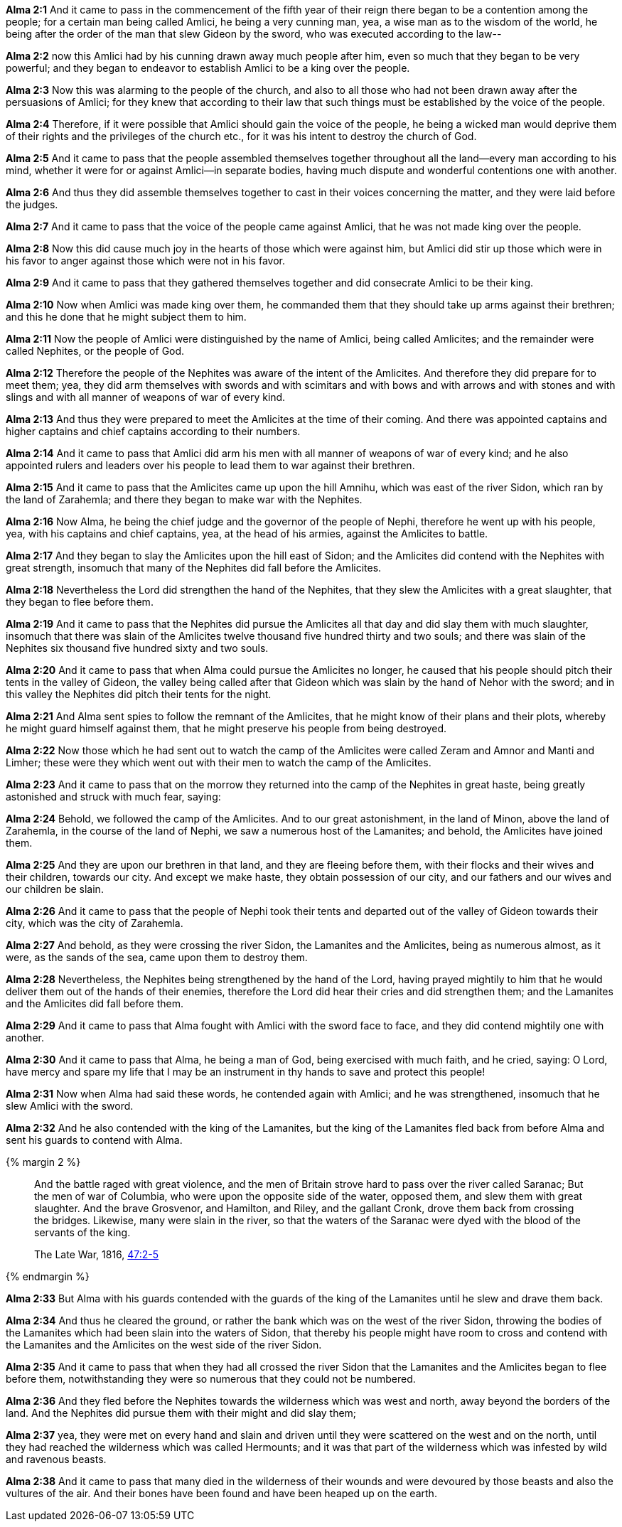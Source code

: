 *Alma 2:1* And it came to pass in the commencement of the fifth year of their reign there began to be a contention among the people; for a certain man being called Amlici, he being a very cunning man, yea, a wise man as to the wisdom of the world, he being after the order of the man that slew Gideon by the sword, who was executed according to the law--

*Alma 2:2* now this Amlici had by his cunning drawn away much people after him, even so much that they began to be very powerful; and they began to endeavor to establish Amlici to be a king over the people.

*Alma 2:3* Now this was alarming to the people of the church, and also to all those who had not been drawn away after the persuasions of Amlici; for they knew that according to their law that such things must be established by the voice of the people.

*Alma 2:4* Therefore, if it were possible that Amlici should gain the voice of the people, he being a wicked man would deprive them of their rights and the privileges of the church etc., for it was his intent to destroy the church of God.

*Alma 2:5* And it came to pass that the people assembled themselves together throughout all the land--every man according to his mind, whether it were for or against Amlici--in separate bodies, having much dispute and wonderful contentions one with another.

*Alma 2:6* And thus they did assemble themselves together to cast in their voices concerning the matter, and they were laid before the judges.

*Alma 2:7* And it came to pass that the voice of the people came against Amlici, that he was not made king over the people.

*Alma 2:8* Now this did cause much joy in the hearts of those which were against him, but Amlici did stir up those which were in his favor to anger against those which were not in his favor.

*Alma 2:9* And it came to pass that they gathered themselves together and did consecrate Amlici to be their king.

*Alma 2:10* Now when Amlici was made king over them, he commanded them that they should take up arms against their brethren; and this he done that he might subject them to him.

*Alma 2:11* Now the people of Amlici were distinguished by the name of Amlici, being called Amlicites; and the remainder were called Nephites, or the people of God.

*Alma 2:12* Therefore the people of the Nephites was aware of the intent of the Amlicites. And therefore they did prepare for to meet them; yea, they did arm themselves with swords and with scimitars and with bows and with arrows and with stones and with slings and with all manner of weapons of war of every kind.

*Alma 2:13* And thus they were prepared to meet the Amlicites at the time of their coming. And there was appointed captains and higher captains and chief captains according to their numbers.

*Alma 2:14* And it came to pass that Amlici did arm his men with all manner of weapons of war of every kind; and he also appointed rulers and leaders over his people to lead them to war against their brethren.

*Alma 2:15* And it came to pass that the Amlicites came up upon the hill Amnihu, which was east of the river Sidon, which ran by the land of Zarahemla; and there they began to make war with the Nephites.

*Alma 2:16* Now Alma, he being the chief judge and the governor of the people of Nephi, therefore he went up with his people, yea, with his captains and chief captains, yea, at the head of his armies, against the Amlicites to battle.

*Alma 2:17* And they began to slay the Amlicites upon the hill east of Sidon; and the Amlicites did contend with the Nephites with great strength, insomuch that many of the Nephites did fall before the Amlicites.

*Alma 2:18* Nevertheless the Lord did strengthen the hand of the Nephites, that they slew the Amlicites with a great slaughter, that they began to flee before them.

*Alma 2:19* And it came to pass that the Nephites did pursue the Amlicites all that day and did slay them with much slaughter, insomuch that there was slain of the Amlicites twelve thousand five hundred thirty and two souls; and there was slain of the Nephites six thousand five hundred sixty and two souls.

*Alma 2:20* And it came to pass that when Alma could pursue the Amlicites no longer, he caused that his people should pitch their tents in the valley of Gideon, the valley being called after that Gideon which was slain by the hand of Nehor with the sword; and in this valley the Nephites did pitch their tents for the night.

*Alma 2:21* And Alma sent spies to follow the remnant of the Amlicites, that he might know of their plans and their plots, whereby he might guard himself against them, that he might preserve his people from being destroyed.

*Alma 2:22* Now those which he had sent out to watch the camp of the Amlicites were called Zeram and Amnor and Manti and Limher; these were they which went out with their men to watch the camp of the Amlicites.

*Alma 2:23* And it came to pass that on the morrow they returned into the camp of the Nephites in great haste, being greatly astonished and struck with much fear, saying:

*Alma 2:24* Behold, we followed the camp of the Amlicites. And to our great astonishment, in the land of Minon, above the land of Zarahemla, in the course of the land of Nephi, we saw a numerous host of the Lamanites; and behold, the Amlicites have joined them.

*Alma 2:25* And they are upon our brethren in that land, and they are fleeing before them, with their flocks and their wives and their children, towards our city. And except we make haste, they obtain possession of our city, and our fathers and our wives and our children be slain.

*Alma 2:26* And it came to pass that the people of Nephi took their tents and departed out of the valley of Gideon towards their city, which was the city of Zarahemla.

*Alma 2:27* And behold, as they were crossing the river Sidon, the Lamanites and the Amlicites, being as numerous almost, as it were, as the sands of the sea, came upon them to destroy them.

*Alma 2:28* Nevertheless, the Nephites being strengthened by the hand of the Lord, having prayed mightily to him that he would deliver them out of the hands of their enemies, therefore the Lord did hear their cries and did strengthen them; and the Lamanites and the Amlicites did fall before them.

*Alma 2:29* And it came to pass that Alma fought with Amlici with the sword face to face, and they did contend mightily one with another.

*Alma 2:30* And it came to pass that Alma, he being a man of God, being exercised with much faith, and he cried, saying: O Lord, have mercy and spare my life that I may be an instrument in thy hands to save and protect this people!

*Alma 2:31* Now when Alma had said these words, he contended again with Amlici; and he was strengthened, insomuch that he slew Amlici with the sword.

*Alma 2:32* And he also contended with the king of the Lamanites, but the king of the Lamanites fled back from before Alma and sent his guards to contend with Alma.

{% margin 2 %}
____
And the battle raged with great violence, and the men of Britain strove hard to pass over the river called Saranac; But the men of war of Columbia, who were upon the opposite side of the water, opposed them, and slew them with great slaughter. And the brave Grosvenor, and Hamilton, and Riley, and the gallant Cronk, drove them back from crossing the bridges. Likewise, many were slain in the river, so that the waters of the Saranac were dyed with the blood of the servants of the king.

The Late War, 1816, https://wordtreefoundation.github.io/thelatewar/#rivers[47:2-5]
____
{% endmargin %}

*Alma 2:33* But Alma with his guards contended with the guards of the king of the Lamanites until he slew and [highlight]#drave them back#.

*Alma 2:34* And thus he cleared the ground, or rather the bank which was on the west of the river Sidon, throwing the bodies of the Lamanites which had been [highlight]#slain into the waters of Sidon#, that thereby his people might have room to cross and contend with the Lamanites and the Amlicites on the west side of the river Sidon.

*Alma 2:35* And it came to pass that when they had all crossed the river Sidon that the Lamanites and the Amlicites began to flee before them, notwithstanding they were so numerous that they could not be numbered.

*Alma 2:36* And they fled before the Nephites towards the wilderness which was west and north, away beyond the borders of the land. And the Nephites did pursue them with their might and did slay them;

*Alma 2:37* yea, they were met on every hand and slain and driven until they were scattered on the west and on the north, until they had reached the wilderness which was called Hermounts; and it was that part of the wilderness which was infested by wild and ravenous beasts.

*Alma 2:38* And it came to pass that many died in the wilderness of their wounds and were devoured by those beasts and also the vultures of the air. And their bones have been found and have been heaped up on the earth.

